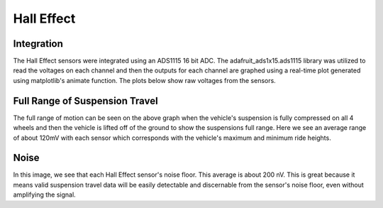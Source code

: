 Hall Effect
==========================

Integration
__________________________

The Hall Effect sensors were integrated using an ADS1115 16 bit ADC. The adafruit_ads1x15.ads1115 library was utilized to read the voltages on each channel and then the outputs for each channel are graphed using a real-time plot generated using matplotlib's animate function. The plots below show raw voltages from the sensors.

Full Range of Suspension Travel
__________________________
.. image:: images/HallEffect_FullRange.png
  :width: 1200

The full range of motion can be seen on the above graph when the vehicle's suspension is fully compressed on all 4 wheels and then the vehicle is lifted off of the ground to show the suspensions full range. Here we see an average range of about 120mV with each sensor which corresponds with the vehicle's maximum and minimum ride heights.

Noise
__________________________
.. image:: images/HallEffect_Noise.png
  :width: 1200
  
In this image, we see that each Hall Effect sensor's noise floor. This average is about 200 nV. This is great because it means valid suspension travel data will be easily detectable and discernable from the sensor's noise floor, even without amplifying the signal.
